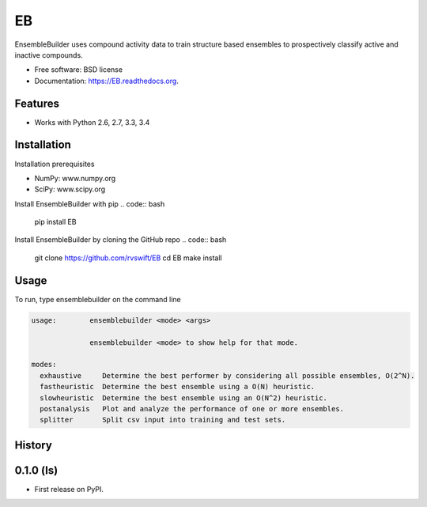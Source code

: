 ===============================
EB
===============================

.. image:: https://img.shields.io/travis/rvswift/EB.svg
        :target: https://travis-ci.org/rvswift/EB

.. image:: https://img.shields.io/pypi/v/EB.svg
        :target: https://pypi.python.org/pypi/EB


EnsembleBuilder uses compound activity data to train structure based ensembles to prospectively classify active and
inactive compounds.

* Free software: BSD license
* Documentation: https://EB.readthedocs.org.

Features
--------

* Works with Python 2.6, 2.7, 3.3, 3.4


Installation
------------

Installation prerequisites

* NumPy: www.numpy.org
* SciPy: www.scipy.org

Install EnsembleBuilder with pip
.. code:: bash
  pip install EB

Install EnsembleBuilder by cloning the GitHub repo
.. code:: bash

  git clone https://github.com/rvswift/EB
  cd EB
  make install

Usage
-----

To run, type ensemblebuilder on the command line

.. code:: bash

  usage:	ensemblebuilder <mode> <args>

	        ensemblebuilder <mode> to show help for that mode.

  modes:
    exhaustive	   Determine the best performer by considering all possible ensembles, O(2^N).
    fastheuristic  Determine the best ensemble using a O(N) heuristic.
    slowheuristic  Determine the best ensemble using an O(N^2) heuristic.
    postanalysis   Plot and analyze the performance of one or more ensembles.
    splitter	   Split csv input into training and test sets.




History
-------

0.1.0 (ls)
---------------------

* First release on PyPI.


